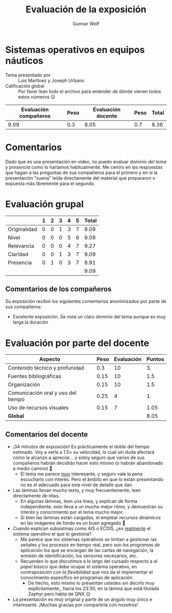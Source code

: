 #+title:  Evaluación de la exposición
#+author: Gunnar Wolf

* Sistemas operativos en equipos náuticos

- Tema presentado por :: Luis Martínez y Joseph Urbano
- Calificación global :: Por favor lean todo el archivo para entender de dónde
  vienen todos estos números 😉

|------------------------+------+--------------------+------+---------|
| Evaluación  compañeros | Peso | Evaluación docente | Peso | *Total* |
|------------------------+------+--------------------+------+---------|
|                   9.09 |  0.3 |               8.05 |  0.7 |    8.36 |
|------------------------+------+--------------------+------+---------|
#+TBLFM: @2$5=$1*$2+$3*$4;f-2

* Comentarios

Dado que es una presentación en video, no puedo evaluar /dominio del tema/ y
/presencia/ como lo haríamos habitualmente. Me centro en las respuestas que
hagan a las preguntas de sus compañeros para el primero y en si la presentación
"suena" leída directamente del material que prepararon o expuesta más libremente
para el segundo.


* Evaluación grupal

|              | 1 | 2 | 3 | 4 | 5 | Total |
|--------------+---+---+---+---+---+-------|
| Originalidad | 0 | 0 | 1 | 3 | 7 |  9.09 |
| Nivel        | 0 | 0 | 0 | 5 | 6 |  9.09 |
| Relevancia   | 0 | 0 | 0 | 4 | 7 |  9.27 |
| Claridad     | 0 | 0 | 1 | 3 | 7 |  9.09 |
| Presencia    | 0 | 1 | 0 | 3 | 7 |  8.91 |
|--------------+---+---+---+---+---+-------|
|              |   |   |   |   |   |  9.09 |
#+TBLFM: @2$7..@6$7=10 * (0.2*$2 + 0.4*$3 + 0.6*$4 + 0.8*$5 + $6 ) / vsum($2..$6); f-2::@7$7=vmean(@2$7..@6$7); f-2

** Comentarios de los compañeros

Su exposición recibió los siguientes comentarios anonimizados por
parte de sus compañeros:

- Excelente exposición. Se nota un claro dominio del tema aunque es muy
  larga la duración

* Evaluación por parte del docente

| *Aspecto*                          | *Peso* | *Evaluación* | *Puntos* |
|------------------------------------+--------+--------------+----------|
| Contenido técnico y profunidad     |    0.3 |           10 |       3. |
| Fuentes bibliográficas             |   0.15 |           10 |      1.5 |
| Organización                       |   0.15 |           10 |      1.5 |
| Comunicación oral y uso del tiempo |   0.25 |            4 |       1. |
| Uso de recursos visuales           |   0.15 |            7 |     1.05 |
|------------------------------------+--------+--------------+----------|
| *Global*                           |        |              |     8.05 |
#+TBLFM: @<<$4..@>>$4=$2*$3::$4=vsum(@<<..@>>);f-2

** Comentarios del docente
- ¡34 minutos de exposición! Es prácticamente el doble del tiempo
  estimado. Voy a verla a 1.5× su velocidad, lo cual sin duda afectará cómo
  la alcanzo a apreciar... y estoy seguro que varios de sus compañeros
  habrán decidido hacer esto mismo (o habrán abandonado a medio camino) 🙁
  - El tema me parece _muy_ interesante, y seguro vale la pena escucharlo
    con interés. Pero el ámbito en que lo están presentando no es el
    adecuado para este nivel de detalle que dan
- Las láminas llevan mucho texto, y muy frecuentemente, leen directamente
  de ellas.
  - En algunas láminas, leen una línea, y explican de forma independiente;
    esto lleva a un mucho mejor ritmo, y demuestran su interés y
    conocimiento por el tema mucho mejor.
  - Si bien las láminas están cargadas, el emplear recursos dinámicos en
    las imágenes de fondo es un buen agregado 🙂
- Cuando explican subsistmas como AIS o ECDIS, ¿es _realmente_ el sistema
  operativo el que lo gestiona?
  - Me parece que los sistemas operativos se limitan a gestionar las
    señales y los procesos en tiempo real, pero son /los programas de
    aplicación/ los que se encargan de las cartas de navegación, la emisión
    de identificación, los sensores necesarios, etc.
  - Recuerden lo que discutimos a lo largo del cursado respecto a el /papel
    básico/ que debe ocupar el sistema operativo, en contraposición con /la
    flexibilidad/ que nos da el implementar el conocimiento específico en
    programas de aplicación.
    - De hecho, esto mismo lo presentan ustedes sin decirlo muy
      explícitamente,, hacia los 23:30, en la lámina que está titulada
      Zephyr pero habla de QNX 😉
- La presentación es muy original y parte de un ángulo muy único e
  interesante. ¡Muchas gracias por compartirla con nosotros!
